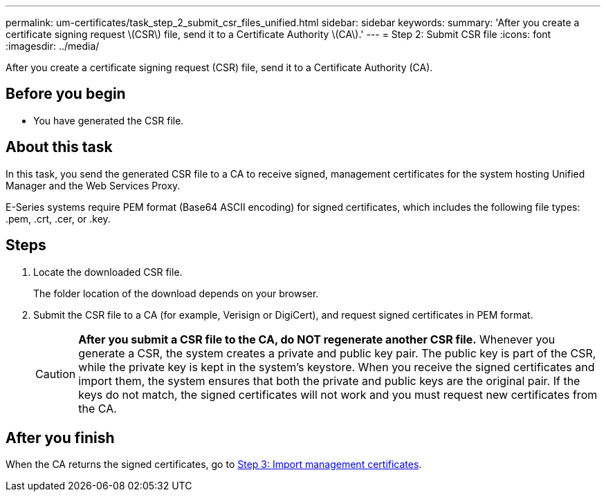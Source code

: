 ---
permalink: um-certificates/task_step_2_submit_csr_files_unified.html
sidebar: sidebar
keywords: 
summary: 'After you create a certificate signing request \(CSR\) file, send it to a Certificate Authority \(CA\).'
---
= Step 2: Submit CSR file
:icons: font
:imagesdir: ../media/

[.lead]
After you create a certificate signing request (CSR) file, send it to a Certificate Authority (CA).

== Before you begin

* You have generated the CSR file.

== About this task

In this task, you send the generated CSR file to a CA to receive signed, management certificates for the system hosting Unified Manager and the Web Services Proxy.

E-Series systems require PEM format (Base64 ASCII encoding) for signed certificates, which includes the following file types: .pem, .crt, .cer, or .key.

== Steps

. Locate the downloaded CSR file.
+
The folder location of the download depends on your browser.

. Submit the CSR file to a CA (for example, Verisign or DigiCert), and request signed certificates in PEM format.
+
[CAUTION]
====
*After you submit a CSR file to the CA, do NOT regenerate another CSR file.* Whenever you generate a CSR, the system creates a private and public key pair. The public key is part of the CSR, while the private key is kept in the system's keystore. When you receive the signed certificates and import them, the system ensures that both the private and public keys are the original pair. If the keys do not match, the signed certificates will not work and you must request new certificates from the CA.
====

== After you finish

When the CA returns the signed certificates, go to link:task_step_3_import_management_certificates_unified.md#[Step 3: Import management certificates].

